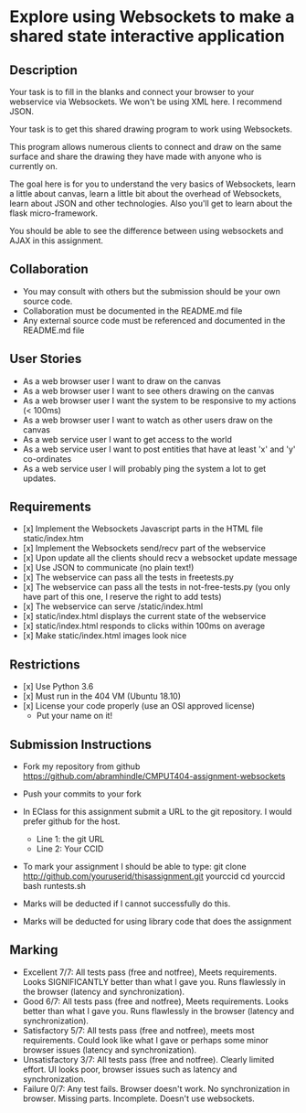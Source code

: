 * Explore using Websockets to make a shared state interactive application
** Description

   Your task is to fill in the blanks and connect your browser to your
   webservice via Websockets. We won't be using XML here. I recommend JSON.

   Your task is to get this shared drawing program to work using Websockets.

   This program allows numerous clients to connect and draw on the
   same surface and share the drawing they have made with anyone who
   is currently on.

   The goal here is for you to understand the very basics of Websockets,
   learn a little about canvas, learn a little bit about the overhead
   of Websockets, learn about JSON and other technologies. Also you'll get
   to learn about the flask micro-framework.

   You should be able to see the difference between using websockets
   and AJAX in this assignment.

** Collaboration
   - You may consult with others but the submission should be your
     own source code.
   - Collaboration must be documented in the README.md file
   - Any external source code must be referenced and documented in
     the README.md file

** User Stories
   - As a web browser user I want to draw on the canvas
   - As a web browser user I want to see others drawing on the canvas
   - As a web browser user I want the system to be responsive to my
     actions (< 100ms)
   - As a web browser user I want to watch as other users draw on the
     canvas
   - As a web service user I want to get access to the world
   - As a web service user I want to post entities that have at least
     'x' and 'y' co-ordinates
   - As a web service user I will probably ping the system a lot to
     get updates.

** Requirements

   - [x] Implement the Websockets Javascript parts in the HTML file static/index.htm
   - [x] Implement the Websockets send/recv part of the webservice
   - [x] Upon update all the clients should recv a websocket update message
   - [x] Use JSON to communicate (no plain text!)
   - [x] The webservice can pass all the tests in freetests.py
   - [x] The webservice can pass all the tests in not-free-tests.py (you only have part of this one, I reserve the right to add tests)
   - [x] The webservice can serve /static/index.html
   - [x] static/index.html displays the current state of the webservice
   - [x] static/index.html responds to clicks within 100ms on average
   - [x] Make static/index.html images look nice

 
** Restrictions
   - [x] Use Python 3.6
   - [x] Must run in the 404 VM (Ubuntu 18.10)
   - [x] License your code properly (use an OSI approved license)
     - Put your name on it!

** Submission Instructions
   - Fork my repository from github
     https://github.com/abramhindle/CMPUT404-assignment-websockets
   - Push your commits to your fork
   - In EClass for this assignment submit a URL to the git
     repository. I would prefer github for the host.
     - Line 1: the git URL
     - Line 2: Your CCID

   - To mark your assignment I should be able to type:
     git clone http://github.com/youruserid/thisassignment.git yourccid
     cd yourccid
     bash runtests.sh

   - Marks will be deducted if I cannot successfully do this.
     
   - Marks will be deducted for using library code that does the assignment

** Marking
   - Excellent 7/7: All tests pass (free and notfree), Meets
     requirements. Looks SIGNIFICANTLY better than what I gave you.
     Runs flawlessly in the browser (latency and synchronization).
   - Good 6/7: All tests pass (free and notfree), Meets
     requirements. Looks better than what I gave you.
     Runs flawlessly in the browser (latency and synchronization).
   - Satisfactory 5/7: All tests pass (free and notfree), meets most
     requirements. Could look like what I gave or perhaps some minor
     browser issues (latency and synchronization).
   - Unsatisfactory 3/7: All tests pass (free and notfree). Clearly
     limited effort. UI looks poor, browser issues such as latency and
     synchronization.
   - Failure 0/7: Any test fails. Browser doesn't work. No
     synchronization in browser. Missing parts. Incomplete. Doesn't use websockets.
